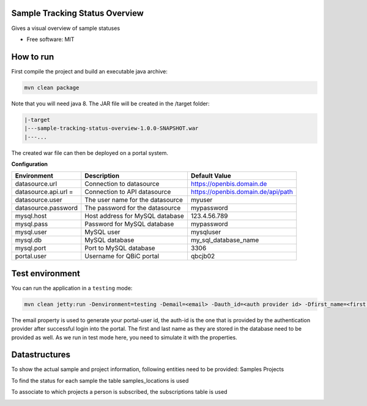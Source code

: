 Sample Tracking Status Overview
-----------------------------------

|maven-build| |maven-test| |codeql| |release|
|license| |java| |groovy|


Gives a visual overview of sample statuses

* Free software: MIT

How to run
----------------

First compile the project and build an executable java archive:

.. code-block:: bash

    mvn clean package

Note that you will need java 8.
The JAR file will be created in the /target folder:

.. code-block:: bash

    |-target
    |---sample-tracking-status-overview-1.0.0-SNAPSHOT.war
    |---...

The created war file can then be deployed on a portal system.

**Configuration**

.. list-table::

    * - **Environment**
      - **Description**
      - **Default Value**
    * - datasource.url
      - Connection to datasource
      - https://openbis.domain.de
    * - datasource.api.url =
      - Connection to API datasource
      - https://openbis.domain.de/api/path
    * - datasource.user
      - The user name for the datasource
      - myuser
    * - datasource.password
      - The password for the datasource
      - mypassword
    * - mysql.host
      - Host address for MySQL database
      - 123.4.56.789
    * - mysql.pass
      - Password for MySQL database
      - mypassword
    * - mysql.user
      - MySQL user
      - mysqluser
    * - mysql.db
      - MySQL database
      - my_sql_database_name
    * - mysql.port
      - Port to MySQL database
      - 3306
    * - portal.user
      - Username for QBiC portal
      - qbcjb02


Test environment
----------------

You can run the application in a ``testing`` mode:

.. code-block:: bash

  mvn clean jetty:run -Denvironment=testing -Demail=<email> -Dauth_id=<auth provider id> -Dfirst_name=<first name> -Dlast_name=<last name>

The email property is used to generate your portal-user id, the auth-id is the one that is provided by the authentication provider after successful login into the portal.
The first and last name as they are stored in the database need to be provided as well. As we run in test mode here, you need to simulate it with the properties.

Datastructures
--------------

To show the actual sample and project information, following entities need to be provided:
Samples
Projects

To find the status for each sample the table samples_locations is used

.. image:: https://github.com/qbicsoftware/sample-tracking-status-overview/blob/dd32f10b5952a367c16a05e99514e1e0e617d5d5/samples_locations-(DDL).png

To associate to which projects a person is subscribed, the subscriptions table is used

.. image:: person-(DDL).png



.. |maven-build| image:: https://github.com/qbicsoftware/sample-tracking-status-overview/workflows/Build%20Maven%20Package/badge.svg
    :target: https://github.com/qbicsoftware/sample-tracking-status-overview/workflows/Build%20Maven%20Package/badge.svg
    :alt: Github Workflow Build Maven Package Status

.. |maven-test| image:: https://github.com/qbicsoftware/sample-tracking-status-overview/workflows/Run%20Maven%20Tests/badge.svg
    :target: https://github.com/qbicsoftware/sample-tracking-status-overview/workflows/Run%20Maven%20Tests/badge.svg
    :alt: Github Workflow Tests Status

.. |codeql| image:: https://github.com/qbicsoftware/sample-tracking-status-overview/workflows/CodeQL/badge.svg
    :target: https://github.com/qbicsoftware/sample-tracking-status-overview/workflows/CodeQL/badge.svg
    :alt: CodeQl Status

.. |license| image:: https://img.shields.io/github/license/qbicsoftware/sample-tracking-status-overview
    :target: https://img.shields.io/github/license/qbicsoftware/sample-tracking-status-overview
    :alt: Project Licence

.. |release| image:: https://img.shields.io/github/v/release/qbicsoftware/sample-tracking-status-overview.svg?include_prereleases
    :target: https://github.com/qbicsoftware/sample-tracking-status-overview/release
    :alt: Release status

.. |java| image:: https://img.shields.io/badge/language-java-blue.svg
    :alt: Written in Java

.. |groovy| image:: https://img.shields.io/badge/language-groovy-blue.svg
    :alt: Written in Groovy
